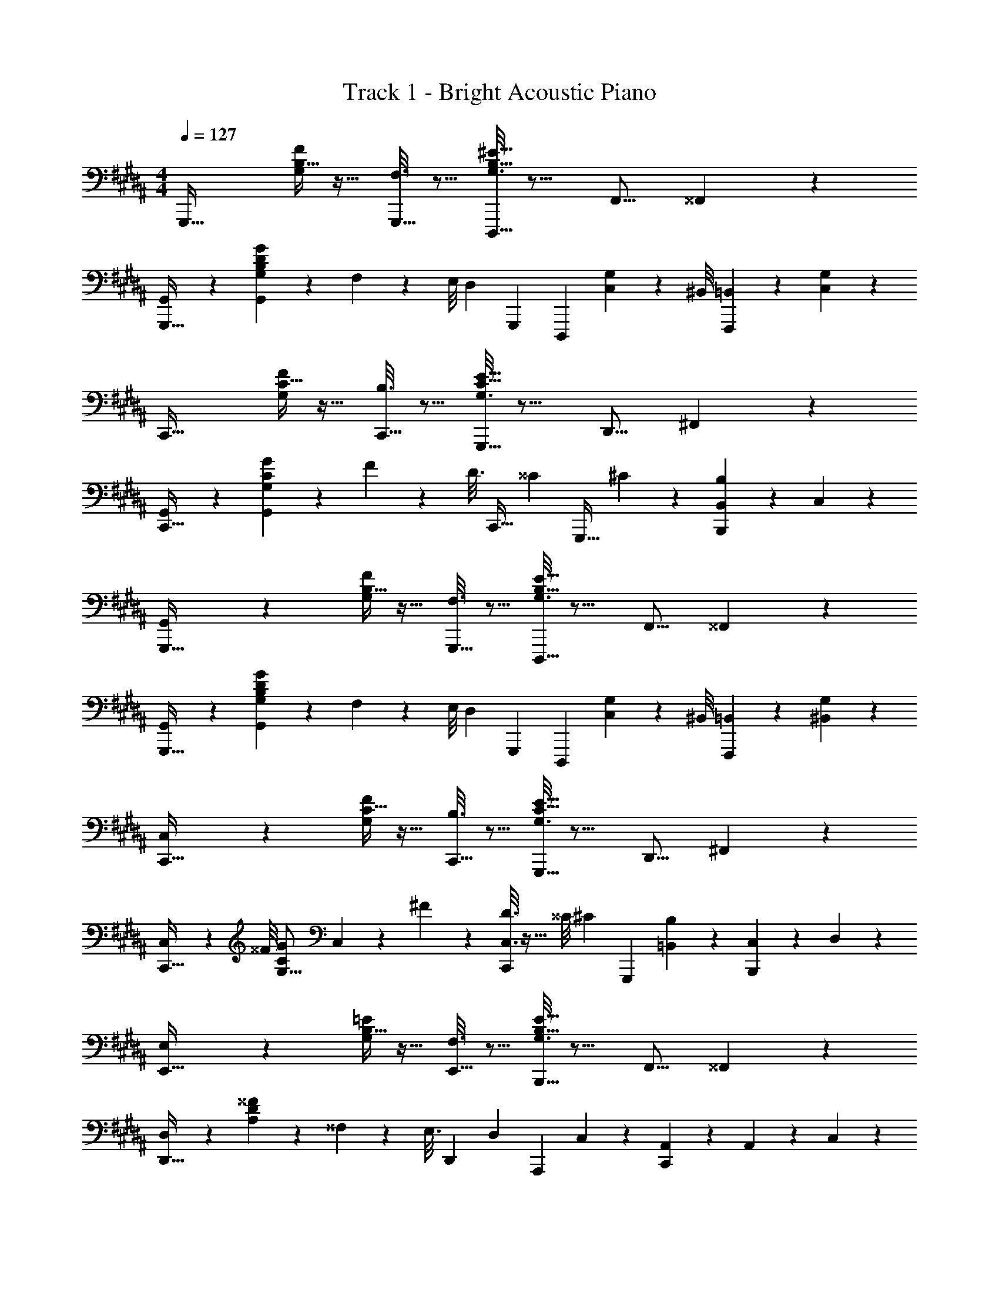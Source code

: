 X: 1
T: Track 1 - Bright Acoustic Piano
Z: ABC Generated by Starbound Composer v0.8.6
L: 1/4
M: 4/4
Q: 1/4=127
K: B
G,,,33/32 [B,5/32G,55/288F55/288] z11/32 [F,3/16G,,,15/32] z5/16 [B,5/32^E5/32G,3/16D,,,31/32] z13/16 [z/F,,9/16] ^^F,,2/7 z3/14 
[G,,2/9G,,,33/32] z89/288 [B,27/160G,55/288D55/288G55/288G,,55/288] z53/160 F,55/288 z11/72 E,/8 [z/32D,3/10] [z/G,,,83/160] [z/D,,,83/160] [G,3/160C,17/96] z13/40 ^B,,/8 [=B,,7/24F,,,] z5/24 [C,/5G,/5] z3/10 
C,,33/32 [C5/32G,55/288F55/288] z11/32 [B,3/16C,,15/32] z5/16 [C5/32E5/32G,3/16G,,,31/32] z13/16 [z/D,,9/16] ^F,,2/7 z3/14 
[G,,2/9C,,33/32] z89/288 [C27/160G,55/288G55/288G,,55/288] z53/160 F55/288 z5/18 [z/32D3/16] [z13/96C,,15/32] [z35/96^^C19/21] [z/G,,,31/32] ^C43/160 z/5 [B,/5B,,B,,,] z3/10 C,/5 z3/10 
[G,,3/7G,,,33/32] z135/224 [B,5/32G,55/288F55/288] z11/32 [F,3/16G,,,15/32] z5/16 [B,5/32E5/32G,3/16D,,,31/32] z13/16 [z/F,,9/16] ^^F,,2/7 z3/14 
[G,,2/9G,,,33/32] z89/288 [B,27/160G,55/288D55/288G55/288G,,55/288] z53/160 F,55/288 z11/72 E,/8 [z/32D,3/10] [z/G,,,83/160] [z/D,,,83/160] [G,3/160C,17/96] z13/40 ^B,,/8 [=B,,7/24F,,,] z5/24 [^B,,/5G,/5] z3/10 
[C,3/7C,,33/32] z135/224 [C5/32G,55/288F55/288] z11/32 [B,3/16C,,15/32] z5/16 [C5/32E5/32G,3/16G,,,31/32] z13/16 [z/D,,9/16] ^F,,2/7 z3/14 
[C,2/9C,,33/32] z11/72 ^^F/8 [z/32C3/20G2/9G,5/16] C,55/288 z89/288 ^F55/288 z89/288 [D3/16C,3/16C,,83/160] z5/32 ^^C/8 [z/32^C3/10] [z/G,,,83/160] [=B,,17/96B,17/96] z7/24 [C,/5B,,,] z3/10 D,/5 z3/10 
[E,3/7E,,33/32] z135/224 [B,5/32G,55/288=E55/288] z11/32 [F,3/16E,,15/32] z5/16 [B,5/32E5/32G,3/16B,,,31/32] z13/16 [z/F,,9/16] ^^F,,2/7 z3/14 
[D,3/7D,,33/32] z23/224 [D27/160A,55/288^^F55/288] z53/160 ^^F,55/288 z5/18 [z/32E,3/16] [z13/96D,,83/160] [z35/96D,19/21] [z/A,,,83/160] C,43/160 z/5 [A,,/9C,,] z5/36 A,,/10 z3/20 C,/5 z3/10 
[G,,3/7E,,33/32] z135/224 [G,5/32E,55/288C55/288] z11/32 [B,3/16E,,15/32] z5/16 [G,5/32C5/32E,3/16B,,,31/32] z13/16 [z/6E,3/16] D,29/96 z/32 ^^C,/5 z3/10 
[D,2/9A,,3/7A,,,33/32] z11/72 =A/8 ^A5/16 z7/32 [z/F53/96] [D,,3/16D43/160A,,,83/160] z5/16 [F,3/16D,,,83/160] z5/16 [A,17/96F17/96^E,,17/96] z7/24 [F,/5F/5F,,2/5^^F,,,] z3/10 [F/6A,/5] z/3 
G,,,33/32 [B,5/32G,55/288^F55/288] z11/32 [^F,3/16G,,,15/32] z5/16 [B,5/32^E5/32G,3/16D,,,31/32] z13/16 [z/^F,,9/16] ^^F,,2/7 z3/14 
[G,,2/9G,,,33/32] z89/288 [B,27/160G,55/288D55/288G55/288G,,55/288] z53/160 F,55/288 z11/72 E,/8 [z/32D,3/10] [z/G,,,83/160] [z/D,,,83/160] [G,3/160^C,17/96] z13/40 ^B,,/8 [=B,,7/24^F,,,] z5/24 [C,/5G,/5] z3/10 
C,,33/32 [C5/32G,55/288F55/288] z11/32 [B,3/16C,,15/32] z5/16 [C5/32E5/32G,3/16G,,,31/32] z13/16 [z/D,,9/16] ^F,,2/7 z3/14 
[G,,2/9C,,33/32] z89/288 [C27/160G,55/288G55/288G,,55/288] z53/160 F55/288 z5/18 [z/32D3/16] [z13/96C,,15/32] [z35/96^^C19/21] [z/G,,,31/32] ^C43/160 z/5 [B,/5B,,B,,,] z3/10 C,/5 z3/10 
[G,,3/7G,,,33/32] z135/224 [B,5/32G,55/288F55/288] z11/32 [F,3/16G,,,15/32] z5/16 [B,5/32E5/32G,3/16D,,,31/32] z13/16 [z/F,,9/16] ^^F,,2/7 z3/14 
[G,,2/9G,,,33/32] z89/288 [B,27/160G,55/288D55/288G55/288G,,55/288] z53/160 F,55/288 z11/72 E,/8 [z/32D,3/10] [z/G,,,83/160] [z/D,,,83/160] [G,3/160C,17/96] z13/40 ^B,,/8 [=B,,7/24F,,,] z5/24 [^B,,/5G,/5] z3/10 
[C,3/7C,,33/32] z135/224 [C5/32G,55/288F55/288] z11/32 [B,3/16C,,15/32] z5/16 [C5/32E5/32G,3/16G,,,31/32] z13/16 [z/D,,9/16] ^F,,2/7 z3/14 
[C,2/9C,,33/32] z11/72 ^^F/8 [z/32C3/20G2/9G,5/16] C,55/288 z89/288 ^F55/288 z89/288 [D3/16C,3/16C,,83/160] z5/32 ^^C/8 [z/32^C3/10] [z/G,,,83/160] [=B,,17/96B,17/96] z7/24 [C,/5B,,,] z3/10 D,/5 z3/10 
[E,3/7=E,,33/32] z135/224 [B,5/32G,55/288=E55/288] z11/32 [F,3/16E,,15/32] z5/16 [B,5/32E5/32G,3/16B,,,31/32] z13/16 [z/F,,9/16] ^^F,,2/7 z3/14 
[D,3/7D,,33/32] z23/224 [D27/160A,55/288^^F55/288] z53/160 ^^F,55/288 z5/18 [z/32E,3/16] [z13/96D,,83/160] [z35/96D,19/21] [z/A,,,83/160] C,43/160 z/5 [A,,/9C,,] z5/36 A,,/10 z3/20 C,/5 z3/10 
[G,,3/7E,,33/32] z135/224 [G,5/32E,55/288C55/288] z11/32 [B,3/16E,,15/32] z5/16 [G,5/32C5/32E,3/16B,,,31/32] z13/16 [z/6E,3/16] D,29/96 z/32 ^^C,/5 z3/10 
[D,2/9A,,3/7A,,,33/32] z11/72 =A/8 ^A5/16 z7/32 [z/F53/96] [D,,3/16D43/160A,,,83/160] z5/16 [F,3/16D,,,83/160] z5/16 [A,17/96F17/96^E,,17/96] z7/24 [F,/5F/5F,,2/5^^F,,,] z3/10 [F/6A,/5] z25/3 
G,,,33/32 [B,5/32G,55/288^F55/288] z11/32 [^F,3/16G,,,15/32] z5/16 [B,5/32^E5/32G,3/16D,,,31/32] z13/16 [z/^F,,9/16] ^^F,,2/7 z3/14 
[G,,2/9G,,,33/32] z89/288 [B,27/160G,55/288D55/288G55/288G,,55/288] z53/160 F,55/288 z11/72 E,/8 [z/32D,3/10] [z/G,,,83/160] [z/D,,,83/160] [G,3/160^C,17/96] z13/40 ^B,,/8 [=B,,7/24^F,,,] z5/24 [C,/5G,/5] z3/10 
C,,33/32 [C5/32G,55/288F55/288] z11/32 [B,3/16C,,15/32] z5/16 [C5/32E5/32G,3/16G,,,31/32] z13/16 [z/D,,9/16] ^F,,2/7 z3/14 
[G,,2/9C,,33/32] z89/288 [C27/160G,55/288G55/288G,,55/288] z53/160 F55/288 z5/18 [z/32D3/16] [z13/96C,,15/32] [z35/96^^C19/21] [z/G,,,31/32] ^C43/160 z/5 [B,/5B,,B,,,] z3/10 C,/5 z3/10 
[G,,3/7G,,,33/32] z135/224 [B,5/32G,55/288F55/288] z11/32 [F,3/16G,,,15/32] z5/16 [B,5/32E5/32G,3/16D,,,31/32] z13/16 [z/F,,9/16] ^^F,,2/7 z3/14 
[G,,2/9G,,,33/32] z89/288 [B,27/160G,55/288D55/288G55/288G,,55/288] z53/160 F,55/288 z11/72 E,/8 [z/32D,3/10] [z/G,,,83/160] [z/D,,,83/160] [G,3/160C,17/96] z13/40 ^B,,/8 [=B,,7/24F,,,] z5/24 [^B,,/5G,/5] z3/10 
[C,3/7C,,33/32] z135/224 [C5/32G,55/288F55/288] z11/32 [B,3/16C,,15/32] z5/16 [C5/32E5/32G,3/16G,,,31/32] z13/16 [z/D,,9/16] ^F,,2/7 z3/14 
[C,2/9C,,33/32] z11/72 ^^F/8 [z/32C3/20G2/9G,5/16] C,55/288 z89/288 ^F55/288 z89/288 [D3/16C,3/16C,,83/160] z5/32 ^^C/8 [z/32^C3/10] [z/G,,,83/160] [=B,,17/96B,17/96] z7/24 [C,/5B,,,] z3/10 D,/5 z3/10 
[E,3/7=E,,33/32] z135/224 [B,5/32G,55/288=E55/288] z11/32 [F,3/16E,,15/32] z5/16 [B,5/32E5/32G,3/16B,,,31/32] z13/16 [z/F,,9/16] ^^F,,2/7 z3/14 
[D,3/7D,,33/32] z23/224 [D27/160A,55/288^^F55/288] z53/160 ^^F,55/288 z5/18 [z/32E,3/16] [z13/96D,,83/160] [z35/96D,19/21] [z/A,,,83/160] C,43/160 z/5 [A,,/9C,,] z5/36 A,,/10 z3/20 C,/5 z3/10 
[G,,3/7E,,33/32] z135/224 [G,5/32E,55/288C55/288] z11/32 [B,3/16E,,15/32] z5/16 [G,5/32C5/32E,3/16B,,,31/32] z13/16 [z/6E,3/16] D,29/96 z/32 ^^C,/5 z3/10 
[D,2/9A,,3/7A,,,33/32] z11/72 =A/8 ^A5/16 z7/32 [z/F53/96] [D,,3/16D43/160A,,,83/160] z5/16 [F,3/16D,,,83/160] z5/16 [A,17/96F17/96^E,,17/96] z7/24 [F,/5F/5F,,2/5^^F,,,] z3/10 [F/6A,/5] z/3 
G,,,33/32 [B,5/32G,55/288^F55/288] z11/32 [^F,3/16G,,,15/32] z5/16 [B,5/32^E5/32G,3/16D,,,31/32] z13/16 [z/^F,,9/16] ^^F,,2/7 z3/14 
[G,,2/9G,,,33/32] z89/288 [B,27/160G,55/288D55/288G55/288G,,55/288] z53/160 F,55/288 z11/72 E,/8 [z/32D,3/10] [z/G,,,83/160] [z/D,,,83/160] [G,3/160^C,17/96] z13/40 ^B,,/8 [=B,,7/24^F,,,] z5/24 [C,/5G,/5] z3/10 
C,,33/32 [C5/32G,55/288F55/288] z11/32 [B,3/16C,,15/32] z5/16 [C5/32E5/32G,3/16G,,,31/32] z13/16 [z/D,,9/16] ^F,,2/7 z3/14 
[G,,2/9C,,33/32] z89/288 [C27/160G,55/288G55/288G,,55/288] z53/160 F55/288 z5/18 [z/32D3/16] [z13/96C,,15/32] [z35/96^^C19/21] [z/G,,,31/32] ^C43/160 z/5 [B,/5B,,B,,,] z3/10 C,/5 z3/10 
[G,,3/7G,,,33/32] z135/224 [B,5/32G,55/288F55/288] z11/32 [F,3/16G,,,15/32] z5/16 [B,5/32E5/32G,3/16D,,,31/32] z13/16 [z/F,,9/16] ^^F,,2/7 z3/14 
[G,,2/9G,,,33/32] z89/288 [B,27/160G,55/288D55/288G55/288G,,55/288] z53/160 F,55/288 z11/72 E,/8 [z/32D,3/10] [z/G,,,83/160] [z/D,,,83/160] [G,3/160C,17/96] z13/40 ^B,,/8 [=B,,7/24F,,,] z5/24 [^B,,/5G,/5] z3/10 
[C,3/7C,,33/32] z135/224 [C5/32G,55/288F55/288] z11/32 [B,3/16C,,15/32] z5/16 [C5/32E5/32G,3/16G,,,31/32] z13/16 [z/D,,9/16] ^F,,2/7 z3/14 
[C,2/9C,,33/32] z11/72 ^^F/8 [z/32C3/20G2/9G,5/16] C,55/288 z89/288 ^F55/288 z89/288 [D3/16C,3/16C,,83/160] z5/32 ^^C/8 [z/32^C3/10] [z/G,,,83/160] [=B,,17/96B,17/96] z7/24 [C,/5B,,,] z3/10 D,/5 z3/10 
[E,3/7=E,,33/32] z135/224 [B,5/32G,55/288=E55/288] z11/32 [F,3/16E,,15/32] z5/16 [B,5/32E5/32G,3/16B,,,31/32] z13/16 [z/F,,9/16] ^^F,,2/7 z3/14 
[D,3/7D,,33/32] z23/224 [D27/160A,55/288^^F55/288] z53/160 ^^F,55/288 z5/18 [z/32E,3/16] [z13/96D,,83/160] [z35/96D,19/21] [z/A,,,83/160] C,43/160 z/5 [A,,/9C,,] z5/36 A,,/10 z3/20 C,/5 z3/10 
[G,,3/7E,,33/32] z135/224 [G,5/32E,55/288C55/288] z11/32 [B,3/16E,,15/32] z5/16 [G,5/32C5/32E,3/16B,,,31/32] z13/16 [z/6E,3/16] D,29/96 z/32 ^^C,/5 z3/10 
[D,2/9A,,3/7A,,,33/32] z11/72 =A/8 ^A5/16 z7/32 [z/F53/96] [D,,3/16D43/160A,,,83/160] z5/16 [F,3/16D,,,83/160] z5/16 [A,17/96F17/96^E,,17/96] z7/24 [F,/5F/5F,,2/5^^F,,,] z3/10 [F/6A,/5] 
